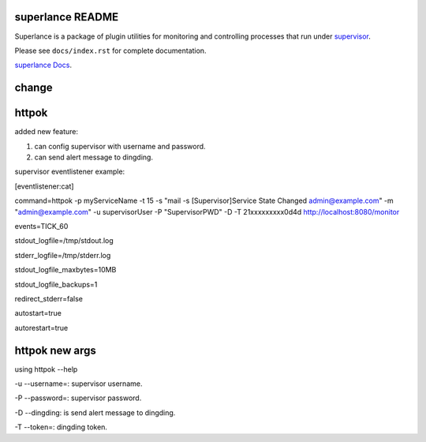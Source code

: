 superlance README
=================

Superlance is a package of plugin utilities for monitoring and controlling
processes that run under `supervisor <http://supervisord.org>`_.

Please see ``docs/index.rst`` for complete documentation.

`superlance Docs <https://superlance.readthedocs.io/en/latest/index.html>`_.

change
==========

httpok
======
added new feature:

1. can config supervisor with username and password.

2. can send alert message to dingding.

supervisor eventlistener example:

[eventlistener:cat]

command=httpok -p myServiceName -t 15 -s "mail -s [Supervisor]Service State Changed admin@example.com" -m "admin@example.com" -u supervisorUser -P "SupervisorPWD" -D -T 21xxxxxxxxx0d4d http://localhost:8080/monitor

events=TICK_60

stdout_logfile=/tmp/stdout.log

stderr_logfile=/tmp/stderr.log

stdout_logfile_maxbytes=10MB

stdout_logfile_backups=1

redirect_stderr=false

autostart=true

autorestart=true

httpok new args
===============
using httpok --help

-u --username=: supervisor username.

-P --password=: supervisor password.

-D --dingding: is send alert message to dingding.

-T --token=: dingding token.
